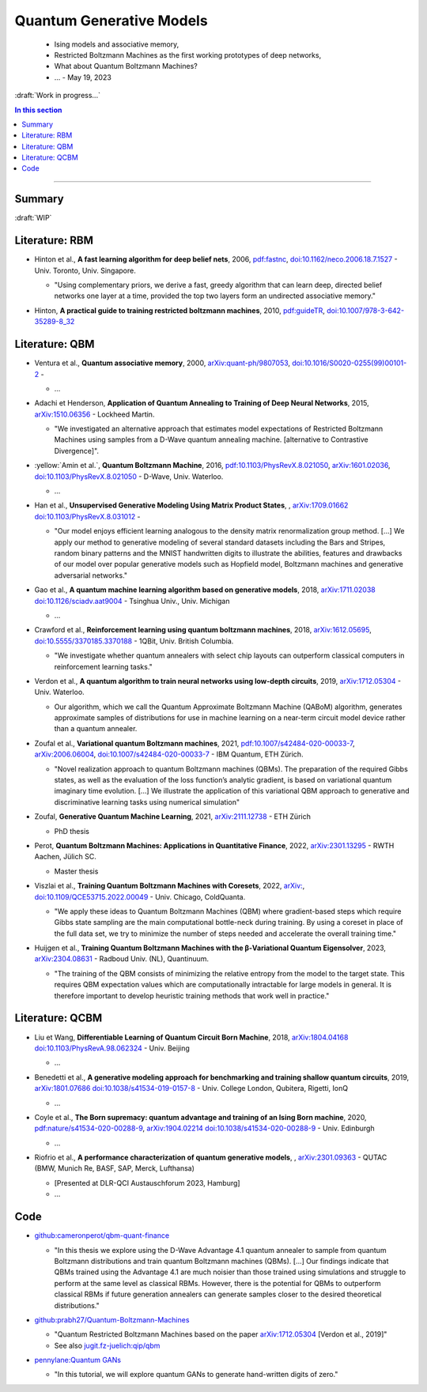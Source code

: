 
Quantum Generative Models
=========================

  - Ising models and associative memory,
  - Restricted Boltzmann Machines as the first working prototypes of deep networks,
  - What about Quantum Boltzmann Machines?
  -  ... - May 19, 2023

:draft:`Work in progress...`

.. template

    - | , ****, ,
        `arXiv: <https://arxiv.org/abs/>`_
        `doi: <https://doi.org/>`_ -
      
      - ...

.. contents:: In this section
    :local:

-----

.. ---------------------------------------------------------------------------

Summary
-------

:draft:`WIP`


Literature: RBM
---------------

- | Hinton et al., **A fast learning algorithm for deep belief nets**, 2006,
    `pdf:fastnc <https://www.cs.toronto.edu/~hinton/absps/fastnc.pdf>`_,
    `doi:10.1162/neco.2006.18.7.1527 <https://doi.org/10.1162/neco.2006.18.7.1527>`_ -
    Univ. Toronto, Univ. Singapore.
  
  - "Using complementary priors, we derive a fast, greedy algorithm that can learn deep, directed belief networks one layer at a time, provided the top two layers form an undirected associative memory."

- | Hinton, **A practical guide to training restricted boltzmann machines**, 2010,
    `pdf:guideTR <https://www.cs.toronto.edu/~hinton/absps/guideTR.pdf>`_,
    `doi:10.1007/978-3-642-35289-8_32 <https://doi.org/10.1007/978-3-642-35289-8_32>`_


Literature: QBM
---------------

- | Ventura et al., **Quantum associative memory**, 2000,
    `arXiv:quant-ph/9807053 <https:arxiv.org/abs/quant-ph/9807053>`_,
    `doi:10.1016/S0020-0255(99)00101-2 <https://doi.org/10.1016/S0020-0255(99)00101-2>`_ -
    
  - ...

- | Adachi et Henderson, **Application of Quantum Annealing to Training of Deep Neural Networks**, 2015,
    `arXiv:1510.06356 <https://arxiv.org/abs/1510.06356>`_ -
    Lockheed Martin.
  
  - "We investigated an alternative approach that estimates model expectations of Restricted Boltzmann Machines using samples from a D-Wave quantum annealing machine. [alternative to Contrastive Divergence]".

- | :yellow:`Amin et al.`, **Quantum Boltzmann Machine**, 2016,
    `pdf:10.1103/PhysRevX.8.021050 <https://journals.aps.org/prx/pdf/10.1103/PhysRevX.8.021050>`_,
    `arXiv:1601.02036 <https://arxiv.org/abs/1601.02036>`_,
    `doi:10.1103/PhysRevX.8.021050 <https://doi.org/10.1103/PhysRevX.8.021050>`_ -
    D-Wave, Univ. Waterloo.
  
  - ...

- | Han et al., **Unsupervised Generative Modeling Using Matrix Product States**, ,
    `arXiv:1709.01662 <https://arxiv.org/abs/1709.01662>`_
    `doi:10.1103/PhysRevX.8.031012 <https://doi.org/10.1103/PhysRevX.8.031012>`_ -
  
  - "Our model enjoys efficient learning analogous to the density matrix renormalization group method. [...]
    We apply our method to generative modeling of several standard datasets including the Bars and Stripes, random binary patterns and the MNIST handwritten digits to illustrate the abilities, features and drawbacks of our model over popular generative models such as Hopfield model, Boltzmann machines and generative adversarial networks."

- | Gao et al., **A quantum machine learning algorithm based on generative models**, 2018,
    `arXiv:1711.02038 <https://arxiv.org/abs/1711.02038>`_
    `doi:10.1126/sciadv.aat9004 <https://doi.org/10.1126/sciadv.aat9004>`_ - Tsinghua Univ., Univ. Michigan
  
  - ...

- | Crawford et al., **Reinforcement learning using quantum boltzmann machines**, 2018,
    `arXiv:1612.05695 <https://arxiv.org/abs/1612.05695>`_,
    `doi:10.5555/3370185.3370188 <https://doi.org/10.5555/3370185.3370188>`_ -
    1QBit, Univ. British Columbia. 
  
  - "We investigate whether quantum annealers with select chip layouts can outperform classical computers in reinforcement learning tasks."

- | Verdon et al., **A quantum algorithm to train neural networks using low-depth circuits**, 2019,
    `arXiv:1712.05304 <https://arxiv.org/abs/1712.05304>`_ -
    Univ. Waterloo.
  
  - Our algorithm, which we call the Quantum Approximate Boltzmann Machine (QABoM) algorithm, generates approximate samples of distributions for use in machine learning on a near-term circuit model device rather than a quantum annealer.

- | Zoufal et al., **Variational quantum Boltzmann machines**, 2021,
    `pdf:10.1007/s42484-020-00033-7 <https://link.springer.com/content/pdf/10.1007/s42484-020-00033-7.pdf>`_,
    `arXiv:2006.06004 <https://arxiv.org/abs/2006.06004>`_,
    `doi:10.1007/s42484-020-00033-7 <https://doi.org/10.1007/s42484-020-00033-7>`_ -
    IBM Quantum, ETH Zürich.
  
  - "Novel realization approach to quantum Boltzmann machines (QBMs). The preparation of the required Gibbs states, as well as the evaluation of the loss function’s analytic gradient, is based on variational quantum imaginary time evolution. [...]
    We illustrate the application of this variational QBM approach to generative and discriminative learning tasks using numerical simulation"

- | Zoufal, **Generative Quantum Machine Learning**, 2021,
    `arXiv:2111.12738 <https://arxiv.org/abs/2111.12738>`_ - ETH Zürich
  
  - PhD thesis
  
- | Perot, **Quantum Boltzmann Machines: Applications in Quantitative Finance**, 2022,
    `arXiv:2301.13295 <https://arxiv.org/abs/2301.13295>`_ -
    RWTH Aachen, Jülich SC.
  
  - Master thesis

- | Viszlai et al., **Training Quantum Boltzmann Machines with Coresets**, 2022,
    `arXiv: <https://arxiv.org/abs/>`_,
    `doi:10.1109/QCE53715.2022.00049 <https://doi.org/10.1109/QCE53715.2022.00049>`_ -
    Univ. Chicago, ColdQuanta.
  
  - "We apply these ideas to Quantum Boltzmann Machines (QBM) where gradient-based steps which require Gibbs state sampling are the main computational bottle-neck during training. By using a coreset in place of the full data set, we try to minimize the number of steps needed and accelerate the overall training time."

- | Huijgen et al., **Training Quantum Boltzmann Machines with the β-Variational Quantum Eigensolver**, 2023,
    `arXiv:2304.08631 <https://arxiv.org/abs/2304.08631>`_ -
    Radboud Univ. (NL), Quantinuum.
  
  - "The training of the QBM consists of minimizing the relative entropy from the model to the target state. This requires QBM expectation values which are computationally intractable for large models in general. It is therefore important to develop heuristic training methods that work well in practice."


Literature: QCBM
----------------

- | Liu et Wang, **Differentiable Learning of Quantum Circuit Born Machine**, 2018,
    `arXiv:1804.04168 <https://arxiv.org/abs/1804.04168>`_
    `doi:10.1103/PhysRevA.98.062324 <https://doi.org/10.1103/PhysRevA.98.062324>`_ - Univ. Beijing
  
  - ...

- | Benedetti et al.,
    **A generative modeling approach for benchmarking and training shallow quantum circuits**, 2019,
    `arXiv:1801.07686 <https://arxiv.org/abs/1801.07686>`_
    `doi:10.1038/s41534-019-0157-8 <https://doi.org/10.1038/s41534-019-0157-8>`_ - Univ. College London, Qubitera, Rigetti, IonQ
  
  - ...

- | Coyle et al., **The Born supremacy: quantum advantage and training of an Ising Born machine**, 2020,
    `pdf:nature/s41534-020-00288-9 <https://www.nature.com/articles/s41534-020-00288-9.pdf>`_,
    `arXiv:1904.02214 <https://arxiv.org/abs/1904.02214>`_
    `doi:10.1038/s41534-020-00288-9 <https://doi.org/10.1038/s41534-020-00288-9>`_ - Univ. Edinburgh
  
  - ...

- | Riofrio et al., **A performance characterization of quantum generative models**, ,
    `arXiv:2301.09363 <https://arxiv.org/abs/2301.09363>`_ - QUTAC (BMW, Munich Re, BASF, SAP, Merck, Lufthansa)
  
  - [Presented at DLR-QCI Austauschforum 2023, Hamburg]
  - ...


Code
----

- | `github:cameronperot/qbm-quant-finance <https://github.com/cameronperot/qbm-quant-finance>`_

  - "In this thesis we explore using the D-Wave Advantage 4.1 quantum annealer to sample from quantum Boltzmann distributions and train quantum Boltzmann machines (QBMs). [...]
    Our findings indicate that QBMs trained using the Advantage 4.1 are much noisier than those trained using simulations and struggle to perform at the same level as classical RBMs. However, there is the potential for QBMs to outperform classical RBMs if future generation annealers can generate samples closer to the desired theoretical distributions."

- | `github:prabh27/Quantum-Boltzmann-Machines <https://github.com/prabh27/Quantum-Boltzmann-Machines>`_

  - "Quantum Restricted Boltzmann Machines based on the paper
    `arXiv:1712.05304 <https://arxiv.org/abs/1712.05304>`_ [Verdon et al., 2019]"
  - See also `jugit.fz-juelich:qip/qbm <https://jugit.fz-juelich.de/qip/qbm>`_

- | `pennylane:Quantum GANs <https://pennylane.ai/qml/demos/tutorial_quantum_gans.html>`_

  - "In this tutorial, we will explore quantum GANs to generate hand-written digits of zero."

.. ---------------------------------------------------------------------------
